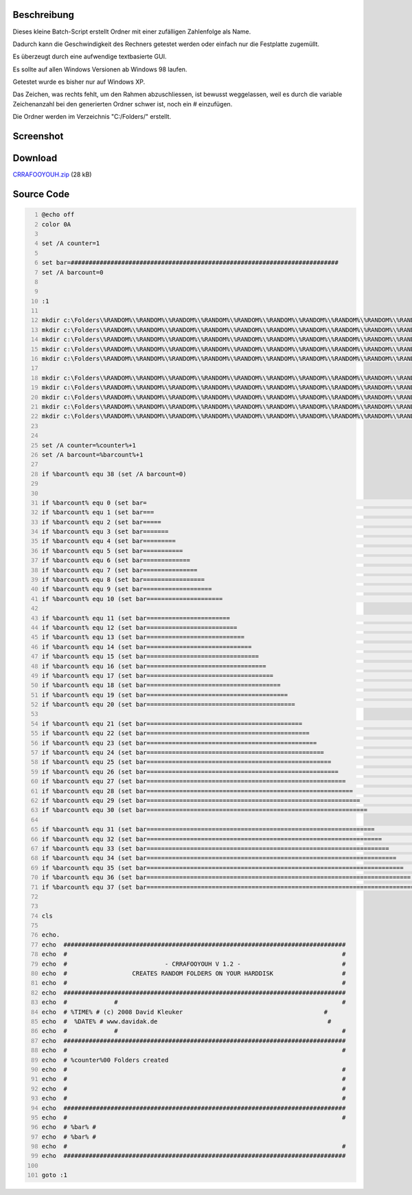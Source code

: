 .. title: CRRAFOOYOUH - creates random folders on your harddisk
.. date: 2013/06/16 18:06
.. type: text

Beschreibung
------------

Dieses kleine Batch-Script erstellt Ordner mit einer zufälligen Zahlenfolge als Name.

Dadurch kann die Geschwindigkeit des Rechners getestet werden oder einfach nur die Festplatte zugemüllt.

Es überzeugt durch eine aufwendige textbasierte GUI.

Es sollte auf allen Windows Versionen ab Windows 98 laufen.

Getestet wurde es bisher nur auf Windows XP.

Das Zeichen, was rechts fehlt, um den Rahmen abzuschliessen, ist bewusst weggelassen, weil es durch die variable Zeichenanzahl bei den generierten Ordner schwer ist, noch ein # einzufügen.

Die Ordner werden im Verzeichnis "C:/Folders/" erstellt.

Screenshot
----------

.. thumbnail:: /images/crrafooyouh.gif

Download
--------

`CRRAFOOYOUH.zip </download/CRRAFOOYOUH.zip>`_ (28 kB)

Source Code
-----------

.. code-block:: batch
    :number-lines:

    @echo off
    color 0A

    set /A counter=1

    set bar=##########################################################################
    set /A barcount=0


    :1

    mkdir c:\Folders\%RANDOM%\%RANDOM%\%RANDOM%\%RANDOM%\%RANDOM%\%RANDOM%\%RANDOM%\%RANDOM%\%RANDOM%\%RANDOM%
    mkdir c:\Folders\%RANDOM%\%RANDOM%\%RANDOM%\%RANDOM%\%RANDOM%\%RANDOM%\%RANDOM%\%RANDOM%\%RANDOM%\%RANDOM%
    mkdir c:\Folders\%RANDOM%\%RANDOM%\%RANDOM%\%RANDOM%\%RANDOM%\%RANDOM%\%RANDOM%\%RANDOM%\%RANDOM%\%RANDOM%
    mkdir c:\Folders\%RANDOM%\%RANDOM%\%RANDOM%\%RANDOM%\%RANDOM%\%RANDOM%\%RANDOM%\%RANDOM%\%RANDOM%\%RANDOM%
    mkdir c:\Folders\%RANDOM%\%RANDOM%\%RANDOM%\%RANDOM%\%RANDOM%\%RANDOM%\%RANDOM%\%RANDOM%\%RANDOM%\%RANDOM%

    mkdir c:\Folders\%RANDOM%\%RANDOM%\%RANDOM%\%RANDOM%\%RANDOM%\%RANDOM%\%RANDOM%\%RANDOM%\%RANDOM%\%RANDOM%
    mkdir c:\Folders\%RANDOM%\%RANDOM%\%RANDOM%\%RANDOM%\%RANDOM%\%RANDOM%\%RANDOM%\%RANDOM%\%RANDOM%\%RANDOM%
    mkdir c:\Folders\%RANDOM%\%RANDOM%\%RANDOM%\%RANDOM%\%RANDOM%\%RANDOM%\%RANDOM%\%RANDOM%\%RANDOM%\%RANDOM%
    mkdir c:\Folders\%RANDOM%\%RANDOM%\%RANDOM%\%RANDOM%\%RANDOM%\%RANDOM%\%RANDOM%\%RANDOM%\%RANDOM%\%RANDOM%
    mkdir c:\Folders\%RANDOM%\%RANDOM%\%RANDOM%\%RANDOM%\%RANDOM%\%RANDOM%\%RANDOM%\%RANDOM%\%RANDOM%\%RANDOM%


    set /A counter=%counter%+1
    set /A barcount=%barcount%+1

    if %barcount% equ 38 (set /A barcount=0)


    if %barcount% equ 0 (set bar=                                                                          )
    if %barcount% equ 1 (set bar===                                                                        )
    if %barcount% equ 2 (set bar=====                                                                      )
    if %barcount% equ 3 (set bar=======                                                                    )
    if %barcount% equ 4 (set bar=========                                                                  )
    if %barcount% equ 5 (set bar===========                                                                )
    if %barcount% equ 6 (set bar=============                                                              )
    if %barcount% equ 7 (set bar===============                                                            )
    if %barcount% equ 8 (set bar=================                                                          )
    if %barcount% equ 9 (set bar===================                                                        )
    if %barcount% equ 10 (set bar=====================                                                      )

    if %barcount% equ 11 (set bar=======================                                                    )
    if %barcount% equ 12 (set bar=========================                                                  )
    if %barcount% equ 13 (set bar===========================                                                )
    if %barcount% equ 14 (set bar=============================                                              )
    if %barcount% equ 15 (set bar===============================                                            )
    if %barcount% equ 16 (set bar=================================                                          )
    if %barcount% equ 17 (set bar===================================                                        )
    if %barcount% equ 18 (set bar=====================================                                      )
    if %barcount% equ 19 (set bar=======================================                                    )
    if %barcount% equ 20 (set bar=========================================                                  )

    if %barcount% equ 21 (set bar===========================================                                )
    if %barcount% equ 22 (set bar=============================================                              )
    if %barcount% equ 23 (set bar===============================================                            )
    if %barcount% equ 24 (set bar=================================================                          )
    if %barcount% equ 25 (set bar===================================================                        )
    if %barcount% equ 26 (set bar=====================================================                      )
    if %barcount% equ 27 (set bar=======================================================                    )
    if %barcount% equ 28 (set bar=========================================================                  )
    if %barcount% equ 29 (set bar===========================================================                )
    if %barcount% equ 30 (set bar=============================================================              )

    if %barcount% equ 31 (set bar===============================================================            )
    if %barcount% equ 32 (set bar=================================================================          )
    if %barcount% equ 33 (set bar===================================================================        )
    if %barcount% equ 34 (set bar=====================================================================      )
    if %barcount% equ 35 (set bar=======================================================================    )
    if %barcount% equ 36 (set bar=========================================================================  )
    if %barcount% equ 37 (set bar===========================================================================)


    cls

    echo.
    echo  ##############################################################################
    echo  #                                                                            #
    echo  #                           - CRRAFOOYOUH V 1.2 -                            #
    echo  #                  CREATES RANDOM FOLDERS ON YOUR HARDDISK                   #
    echo  #                                                                            #
    echo  ##############################################################################
    echo  #             #                                                              #
    echo  # %TIME% # (c) 2008 David Kleuker                                       #
    echo  #  %DATE% # www.davidak.de                                               #
    echo  #             #                                                              #
    echo  ##############################################################################
    echo  #                                                                            #
    echo  # %counter%00 Folders created
    echo  #                                                                            #
    echo  #                                                                            #
    echo  #                                                                            #
    echo  #                                                                            #
    echo  ##############################################################################
    echo  #                                                                            #
    echo  # %bar% #
    echo  # %bar% #
    echo  #                                                                            #
    echo  ##############################################################################

    goto :1
